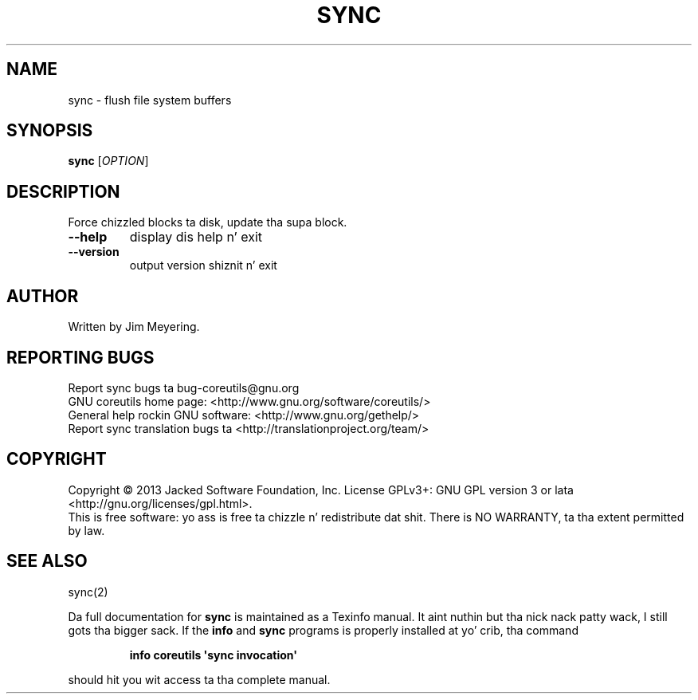 .\" DO NOT MODIFY THIS FILE!  Dat shiznit was generated by help2man 1.35.
.TH SYNC "1" "March 2014" "GNU coreutils 8.21" "User Commands"
.SH NAME
sync \- flush file system buffers
.SH SYNOPSIS
.B sync
[\fIOPTION\fR]
.SH DESCRIPTION
.\" Add any additionizzle description here
.PP
Force chizzled blocks ta disk, update tha supa block.
.TP
\fB\-\-help\fR
display dis help n' exit
.TP
\fB\-\-version\fR
output version shiznit n' exit
.SH AUTHOR
Written by Jim Meyering.
.SH "REPORTING BUGS"
Report sync bugs ta bug\-coreutils@gnu.org
.br
GNU coreutils home page: <http://www.gnu.org/software/coreutils/>
.br
General help rockin GNU software: <http://www.gnu.org/gethelp/>
.br
Report sync translation bugs ta <http://translationproject.org/team/>
.SH COPYRIGHT
Copyright \(co 2013 Jacked Software Foundation, Inc.
License GPLv3+: GNU GPL version 3 or lata <http://gnu.org/licenses/gpl.html>.
.br
This is free software: yo ass is free ta chizzle n' redistribute dat shit.
There is NO WARRANTY, ta tha extent permitted by law.
.SH "SEE ALSO"
sync(2)
.PP
Da full documentation for
.B sync
is maintained as a Texinfo manual. It aint nuthin but tha nick nack patty wack, I still gots tha bigger sack.  If the
.B info
and
.B sync
programs is properly installed at yo' crib, tha command
.IP
.B info coreutils \(aqsync invocation\(aq
.PP
should hit you wit access ta tha complete manual.
